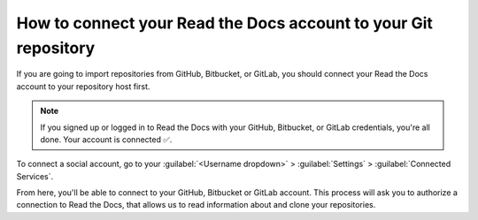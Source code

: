 How to connect your Read the Docs account to your Git repository
================================================================

If you are going to import repositories from GitHub, Bitbucket, or GitLab,
you should connect your Read the Docs account to your repository host first.

.. note::

   If you signed up or logged in to Read the Docs with your GitHub, Bitbucket, or GitLab credentials,
   you're all done. Your account is connected ✅️.

To connect a social account, go to your :guilabel:`<Username dropdown>` > :guilabel:`Settings` > :guilabel:`Connected Services`.

From here, you'll be able to connect to your GitHub, Bitbucket or GitLab
account. This process will ask you to authorize a connection to Read the Docs,
that allows us to read information about and clone your repositories.
